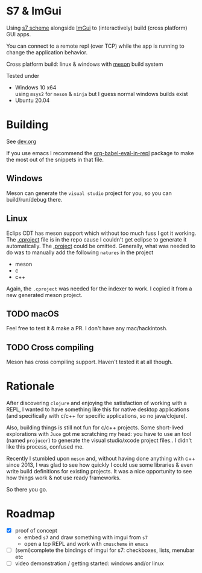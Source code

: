 * S7 & ImGui
  Using [[https://ccrma.stanford.edu/software/snd/snd/s7.html][s7 scheme]] alongside [[https://github.com/ocornut/imgui][ImGui]] to (interactively) build (cross platform) GUI apps.

  You can connect to a remote repl (over TCP) while the app is running to change the application behavior.

  Cross platform build: linux & windows with [[https://mesonbuild.com/][meson]] build system
  
  Tested under
  - Windows 10 x64 \\
    using =msys2= for =meson= & =ninja= but I guess normal windows builds exist
  - Ubuntu 20.04

* Building
  See [[file:dev.org][dev.org]]
  
  If you use emacs I recommend the [[https://github.com/diadochos/org-babel-eval-in-repl][org-babel-eval-in-repl]] package to make the most out of the snippets in that file.

** Windows
   Meson can generate the =visual studio= project for you, so you can build/run/debug there.

** Linux
   Eclips CDT has meson support which without too much fuss I got it working. The [[file:.cproject][.cproject]] file is in the repo cause I couldn't get eclipse to generate it automatically. The [[file:.project][.project]] could be omitted. Generally, what was needed to do was to manually add the following =natures= in the project
   - meson
   - c
   - c++

   Again, the =.cproject= was needed for the indexer to work. I copied it from a new generated meson project.

** TODO macOS
   Feel free to test it & make a PR. I don't have any mac/hackintosh.

** TODO Cross compiling
   Meson has cross compiling support. Haven't tested it at all though.

* Rationale
  After discovering =clojure= and enjoying the satisfaction of working with a REPL, I wanted to have something like this for native desktop applications (and specifically with c/c++ for specific applications, so no java/clojure).

  Also, building things is still not fun for c/c++ projects. Some short-lived explorations with =Juce= got me scratching my head: you have to use an tool (named =projucer=) to generate the visual studio/xcode project files.. I didn't like this process, confused me.

  Recently I stumbled upon =meson= and, without having done anything with c++ since 2013, I was glad to see how quickly I could use some libraries & even write build definitions for existing projects. It was a nice opportunity to see how things work & not use ready frameworks.

  So there you go.

* Roadmap
  - [X] proof of concept
    - embed =s7= and draw something with imgui from =s7=
    - open a tcp REPL and work with =cmuscheme= in =emacs=
  - [ ] (semi)complete the bindings of imgui for s7: checkboxes, lists, menubar etc
  - [ ] video demonstration / getting started: windows and/or linux


